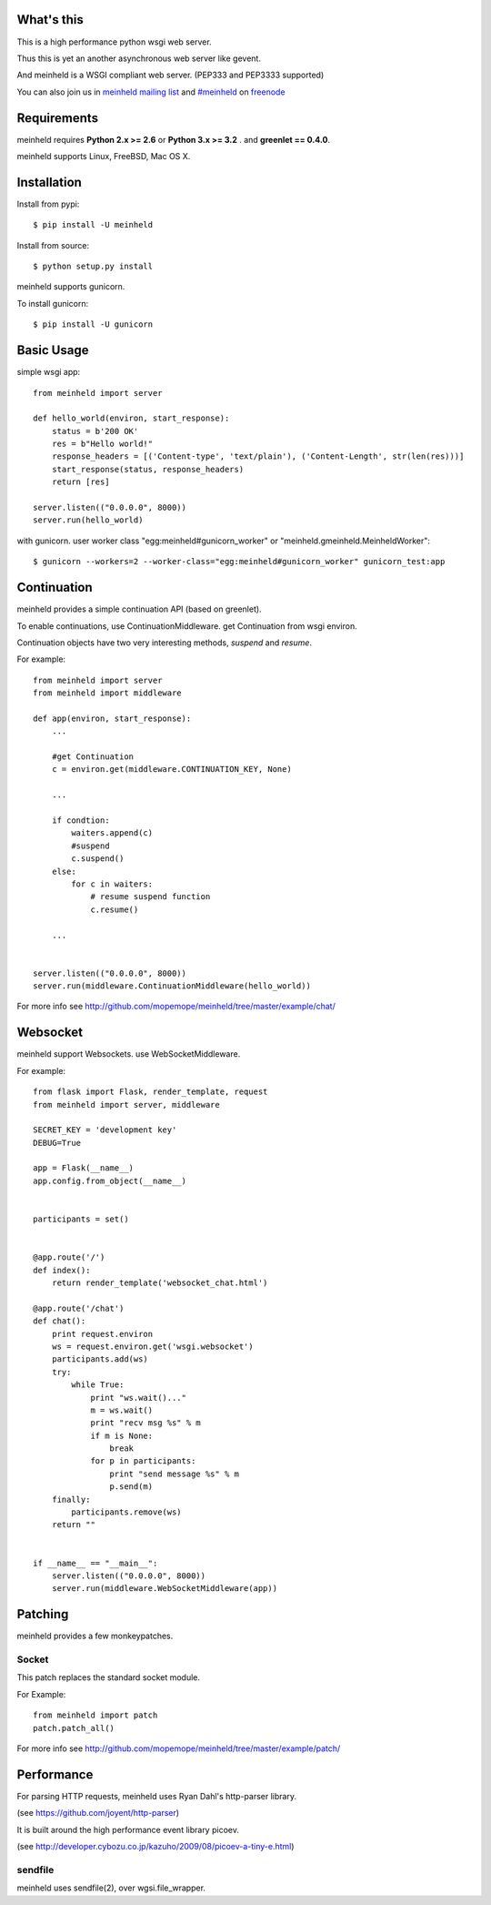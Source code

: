 What's this
---------------------------------

This is a high performance python wsgi web server.

Thus this is yet an another asynchronous web server like gevent.

And meinheld is a WSGI compliant web server. (PEP333 and PEP3333 supported)

You can also join us in `meinheld mailing list`_ and `#meinheld`_ on freenode_

Requirements
---------------------------------

meinheld requires **Python 2.x >= 2.6** or **Python 3.x >= 3.2** . and **greenlet == 0.4.0**.

meinheld supports Linux, FreeBSD, Mac OS X.

Installation
---------------------------------

Install from pypi::

  $ pip install -U meinheld

Install from source:: 

  $ python setup.py install

meinheld supports gunicorn.

To install gunicorn::

  $ pip install -U gunicorn


Basic Usage
---------------------------------

simple wsgi app::

    from meinheld import server

    def hello_world(environ, start_response):
        status = b'200 OK'
        res = b"Hello world!"
        response_headers = [('Content-type', 'text/plain'), ('Content-Length', str(len(res)))]
        start_response(status, response_headers)
        return [res]

    server.listen(("0.0.0.0", 8000))
    server.run(hello_world)


with gunicorn. user worker class "egg:meinheld#gunicorn_worker" or "meinheld.gmeinheld.MeinheldWorker"::
    
    $ gunicorn --workers=2 --worker-class="egg:meinheld#gunicorn_worker" gunicorn_test:app

Continuation
---------------------------------

meinheld provides a simple continuation API (based on greenlet).

To enable continuations, use ContinuationMiddleware. get Continuation from wsgi environ.

Continuation objects have two very interesting methods, `suspend` and `resume`.

For example::

    from meinheld import server
    from meinheld import middleware

    def app(environ, start_response):
        ...
        
        #get Continuation
        c = environ.get(middleware.CONTINUATION_KEY, None)
        
        ...

        if condtion:
            waiters.append(c)
            #suspend 
            c.suspend()
        else:
            for c in waiters:
                # resume suspend function
                c.resume()

        ...


    server.listen(("0.0.0.0", 8000))
    server.run(middleware.ContinuationMiddleware(hello_world))

For more info see http://github.com/mopemope/meinheld/tree/master/example/chat/

Websocket 
---------------------------------

meinheld support Websockets. use WebSocketMiddleware. 

For example::

    from flask import Flask, render_template, request
    from meinheld import server, middleware

    SECRET_KEY = 'development key'
    DEBUG=True

    app = Flask(__name__)
    app.config.from_object(__name__)


    participants = set()


    @app.route('/')
    def index():
        return render_template('websocket_chat.html')

    @app.route('/chat')
    def chat():
        print request.environ
        ws = request.environ.get('wsgi.websocket')
        participants.add(ws)
        try:
            while True:
                print "ws.wait()..."
                m = ws.wait()
                print "recv msg %s" % m
                if m is None:
                    break
                for p in participants:
                    print "send message %s" % m
                    p.send(m)
        finally:
            participants.remove(ws)
        return ""

            
    if __name__ == "__main__":
        server.listen(("0.0.0.0", 8000))
        server.run(middleware.WebSocketMiddleware(app))


Patching 
---------------------------------

meinheld provides a few monkeypatches.

Socket 
==========================================

This patch replaces the standard socket module.

For Example::
    
    from meinheld import patch
    patch.patch_all()

For more info see http://github.com/mopemope/meinheld/tree/master/example/patch/


Performance
------------------------------

For parsing HTTP requests, meinheld uses Ryan Dahl's http-parser library.

(see https://github.com/joyent/http-parser)

It is built around the high performance event library picoev.

(see http://developer.cybozu.co.jp/kazuho/2009/08/picoev-a-tiny-e.html)

sendfile
===========================

meinheld uses sendfile(2), over wgsi.file_wrapper.


.. _meinheld mailing list: http://groups.google.com/group/meinheld
.. _`#meinheld`: http://webchat.freenode.net/?channels=meinheld
.. _freenode: http://freenode.net
